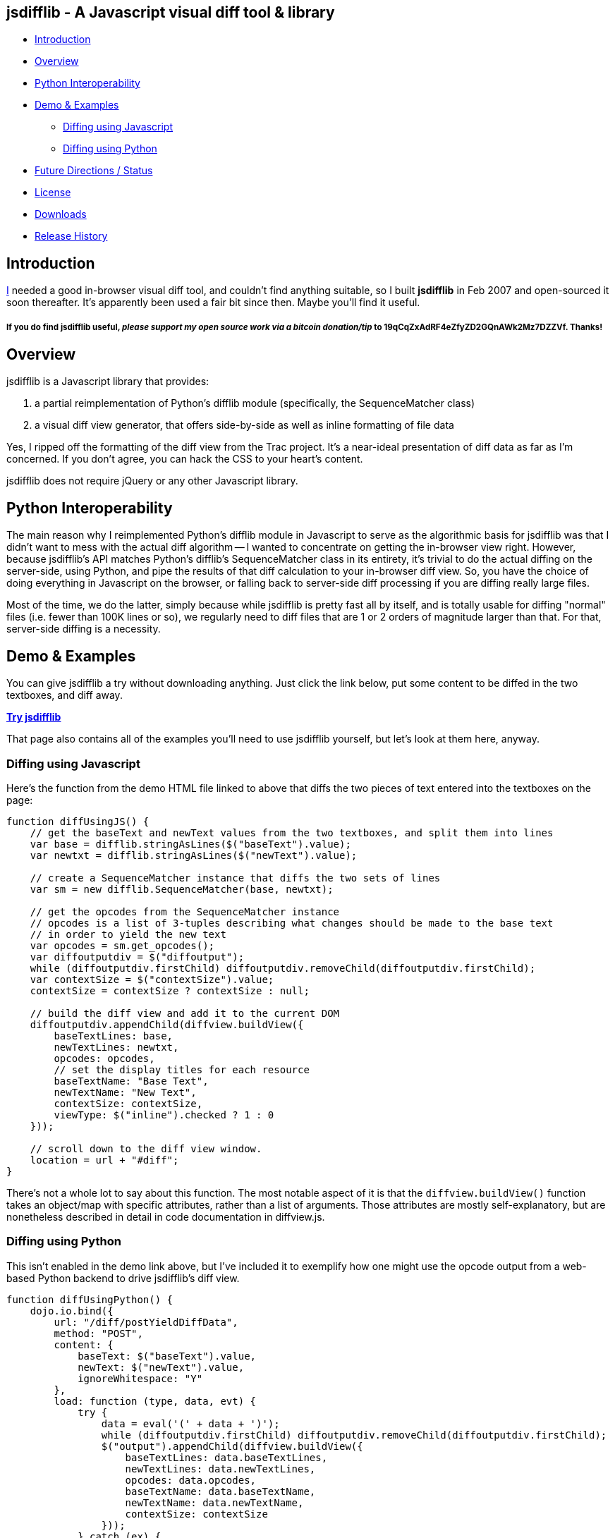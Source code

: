 == jsdifflib - A Javascript visual diff tool & library

* <<intro,Introduction>>
* <<overview,Overview>>
* <<python-interop,Python Interoperability>>
* <<demo,Demo & Examples>>
** <<diff-js,Diffing using Javascript>>
** <<diff-python,Diffing using Python>>
* <<status,Future Directions / Status>>
* <<license,License>>
* <<downloads,Downloads>>
* <<history,Release History>>

[[intro]]
== Introduction

http://cemerick.com[I] needed a good in-browser visual diff tool, and couldn't find anything suitable, so I built *jsdifflib* in Feb 2007 and open-sourced it soon thereafter.  It's apparently been used a fair bit since then.  Maybe you'll find it useful.

===== If you *do* find jsdifflib useful, _please support my open source work via a bitcoin donation/tip_ to 19qCqZxAdRF4eZfyZD2GQnAWk2Mz7DZZVf.  Thanks!

[[overview]]
== Overview

jsdifflib is a Javascript library that provides:

. a partial reimplementation of Python's difflib module (specifically, the SequenceMatcher class)
. a visual diff view generator, that offers side-by-side as well as inline formatting of file data

Yes, I ripped off the formatting of the diff view from the Trac project. It's a near-ideal presentation of diff data as far as I'm concerned. If you don't agree, you can hack the CSS to your heart's content.

jsdifflib does not require jQuery or any other Javascript library.

[[python-interop]]
== Python Interoperability

The main reason why I reimplemented Python's difflib module in Javascript to serve as the algorithmic basis for jsdifflib was that I didn't want to mess with the actual diff algorithm -- I wanted to concentrate on getting the in-browser view right. However, because jsdifflib's API matches Python's difflib's SequenceMatcher class in its entirety, it's trivial to do the actual diffing on the server-side, using Python, and pipe the results of that diff calculation to your in-browser diff view. So, you have the choice of doing everything in Javascript on the browser, or falling back to server-side diff processing if you are diffing really large files.

Most of the time, we do the latter, simply because while jsdifflib is pretty fast all by itself, and is totally usable for diffing "normal" files (i.e. fewer than 100K lines or so), we regularly need to diff files that are 1 or 2 orders of magnitude larger than that. For that, server-side diffing is a necessity.

[[demo]]
== Demo & Examples

You can give jsdifflib a try without downloading anything. Just click the link below, put some content to be diffed in the two textboxes, and diff away.

http://cemerick.github.io/jsdifflib/demo.html[*Try jsdifflib*]

That page also contains all of the examples you'll need to use jsdifflib yourself, but let's look at them here, anyway.

[[diff-js]]
=== Diffing using Javascript

Here's the function from the demo HTML file linked to above that diffs the two pieces of text entered into the textboxes on the page:

----
function diffUsingJS() {
    // get the baseText and newText values from the two textboxes, and split them into lines 
    var base = difflib.stringAsLines($("baseText").value);
    var newtxt = difflib.stringAsLines($("newText").value);

    // create a SequenceMatcher instance that diffs the two sets of lines
    var sm = new difflib.SequenceMatcher(base, newtxt);

    // get the opcodes from the SequenceMatcher instance 
    // opcodes is a list of 3-tuples describing what changes should be made to the base text 
    // in order to yield the new text
    var opcodes = sm.get_opcodes();
    var diffoutputdiv = $("diffoutput");
    while (diffoutputdiv.firstChild) diffoutputdiv.removeChild(diffoutputdiv.firstChild);
    var contextSize = $("contextSize").value;
    contextSize = contextSize ? contextSize : null;

    // build the diff view and add it to the current DOM
    diffoutputdiv.appendChild(diffview.buildView({
        baseTextLines: base,
        newTextLines: newtxt,
        opcodes: opcodes,
        // set the display titles for each resource 
        baseTextName: "Base Text",
        newTextName: "New Text",
        contextSize: contextSize,
        viewType: $("inline").checked ? 1 : 0
    }));

    // scroll down to the diff view window.
    location = url + "#diff";
}
----

There's not a whole lot to say about this function. The most notable aspect of it is that the `diffview.buildView()` function takes an object/map with specific attributes, rather than a list of arguments. Those attributes are mostly self-explanatory, but are nonetheless described in detail in code documentation in diffview.js.

[[diff-python]]
=== Diffing using Python

This isn't enabled in the demo link above, but I've included it to exemplify how one might use the opcode output from a web-based Python backend to drive jsdifflib's diff view.

----
function diffUsingPython() {
    dojo.io.bind({
        url: "/diff/postYieldDiffData",
        method: "POST",
        content: {
            baseText: $("baseText").value,
            newText: $("newText").value,
            ignoreWhitespace: "Y"
        },
        load: function (type, data, evt) {
            try {
                data = eval('(' + data + ')');
                while (diffoutputdiv.firstChild) diffoutputdiv.removeChild(diffoutputdiv.firstChild);
                $("output").appendChild(diffview.buildView({
                    baseTextLines: data.baseTextLines,
                    newTextLines: data.newTextLines,
                    opcodes: data.opcodes,
                    baseTextName: data.baseTextName,
                    newTextName: data.newTextName,
                    contextSize: contextSize
                }));
            } catch (ex) {
                alert("An error occurred updating the diff view:\n" + ex.toString());
            }
        },
        error: function (type, evt) {
            alert('Error occurred getting diff data. Check the server logs.');
        },
        type: 'text/javascript'
    });
}
----

[WARNING]
====
This dojo code was written in 2007, and I haven't _looked_ at dojo for years now.  In any case, you should be able to grok what's going on.
====

As you can see, I'm partial to using dojo for ajaxy stuff. All that is happening here is the base and new text is being POSTed to a Python server-side process (we like pylons, but you could just as easily use a simple Python script as a cgi). That process then needs to diff the provided text using an instance of Python's difflib.SequenceMatcher class, and return the opcodes from that SequenceMatcher instance to the browser (in this case, using JSON serialization). In the interest of completeness, here's the controller action from our pylons application that does this (don't try to match up the parameters shown below with the POST parameters shown in the Javascript function above; the latter is only here as an example):

----
@jsonify
def diff (self, baseText, newText, baseTextName="Base Text", newTextName="New Text"):
    opcodes = SequenceMatcher(isjunk, baseText, newText).get_opcodes()
    return dict(baseTextLines=baseText, newTextLines=newText, opcodes=opcodes,
                baseTextName=baseTextName, newTextName=newTextName)
----

[[status]]
== Future Directions

The top priorities would be to implement the ignoring of empty lines, and the indication of diffs at the character level with sub-highlighting (similar to what Trac's diff view does).

I'd also like to see the `difflib.SequenceMatcher` reimplementation gain some more speed -- it's virtually a line-by-line translation from the Python implementation, so there's plenty that could be done to make it more performant in Javascript. However, that would mean making the reimplementation diverge even more from the "reference" Python implementation. Given that I don't really want to worry about the algorithm, that's not appealing. I'd much rather use a server-side process when the in-browser diffing is a little too pokey.

Other than that, I'm open to suggestions.

[NOTE]
====
I'm no longer actively developing jsdifflib.  It's been sequestered (mostly out of simple neglect) to my company's servers for too long; now that it's on github, I'm hoping that many of the people that find it useful will submit pull requests to improve the library.  I will do what I can to curate that process.
====

[[license]]
== License

jsdifflib carries a BSD license. As such, it may be used in other products or services with appropriate attribution (including commercial offerings). The license is prepended to each of jsdifflib's files.

[[downloads]]
== Downloads

jsdifflib consists of three files -- two Javascript files, and one CSS file. Why two Javascript files? Because I wanted to keep the reimplementation of the python difflib.SequenceMatcher class separate from the actual visual diff view generator. Feel free to combine and/or optimize them in your deployment environment.

You can download the files separately by navigating the project on github, you can clone the repo, or you can download a zipped distribution via the "Downloads" button at the top of this project page.

[[history]]
== Release History

* 1.1.0 (May 18, 2011): Move project to github; no changes in functionality
* 1.0.0 (February 22, 2007): Initial release
